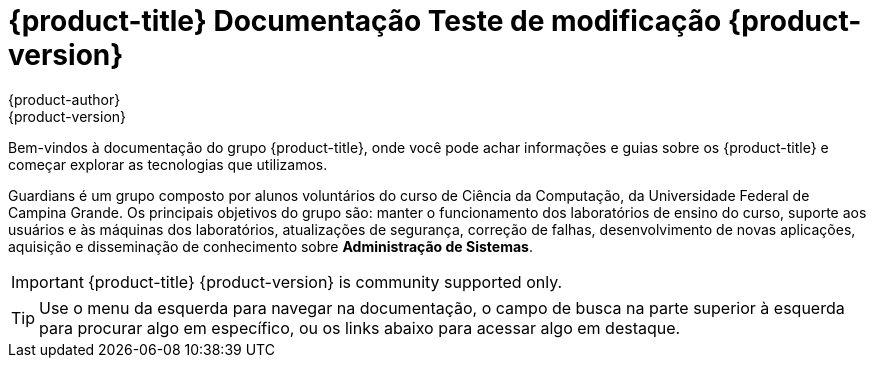 [[welcome-index]]
= {product-title} Documentação Teste de modificação {product-version}
{product-author}
{product-version}
:data-uri:
:icons:

[.lead]
Bem-vindos à documentação do grupo {product-title}, onde você pode achar
informações e guias sobre os {product-title} e começar explorar as tecnologias que utilizamos.

Guardians é um grupo composto por alunos voluntários do curso de Ciência da Computação, da Universidade
Federal de Campina Grande. Os principais objetivos do grupo são: manter o funcionamento dos laboratórios
de ensino do curso, suporte aos usuários e às máquinas dos laboratórios, atualizações de segurança,
correção de falhas, desenvolvimento de novas aplicações, aquisição e disseminação de conhecimento
sobre **Administração de Sistemas**.


[IMPORTANT]
====
{product-title} {product-version} is community supported only.
====


[TIP]
====
Use o menu da esquerda para navegar na documentação, o campo de busca na parte
superior à esquerda para procurar algo em específico, ou os links abaixo para
acessar algo em destaque.
====

ifdef::openshift-origin[]
'''
[cols="2",frame="none",grid="none"]
|===

.^|[big]#Entre em contato#
a|[none]

* link:https://docs.google.com/forms/d/e/1FAIpQLSfJFJJKBwznlNYLBl-NVgIu-SQFqert2wkzJMs4tlMrAYnJsQ/viewform?formkey=dHBKRV9oeU43bVEzVDMzMWZiY2dJRWc6MQ#gid=0[Helpdesk]
* link:mailto:guardians-l@googlegroups.com[Email]

|===


'''
[cols="2",frame="none",grid="none"]
|===

.^|[big]#Redes Sociais#
a|[none]

* link:https://github.com/guardians-dsc/[Encontre todos nossos projetos no GitHub]
* link:https://www.facebook.com/guardiansufcg[Facebook]


|===
